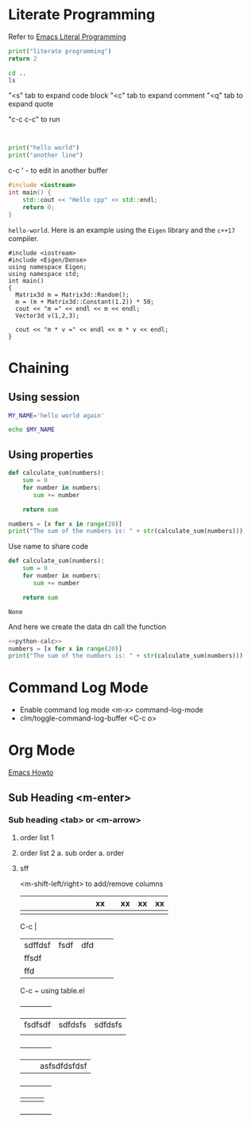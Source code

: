* Literate Programming

Refer to [[https://www.youtube.com/watch?v=GK3fij-D1G8][Emacs Literal Programming]]

#+begin_src python
print("literate programming")
return 2
#+end_src

#+RESULTS:
: 2

#+begin_src sh
    cd ..
    ls
#+end_src

#+RESULTS:
| articles_videos      |
| books                |
| literate_programming |

"<s" tab to expand code block
"<c" tab to expand comment
"<q" tab to expand quote

"c-c c-c" to run

#+BEGIN_QUOTE

#+END_QUOTE

#+BEGIN_EXAMPLE

#+END_EXAMPLE

#+BEGIN_COMMENT
    This is a comment
#+END_COMMENT

#+begin_src python :results output
print("hello world")
print("another line")
#+end_src

#+RESULTS:
: hello world
: another line

c-c '  - to edit in another buffer

#+BEGIN_SRC cpp
#include <iostream>
int main() {
    std::cout << "Hello cpp" << std::endl;
    return 0;
}
#+END_SRC

#+RESULTS:
: Hello cpp

~hello-world~. Here is an example using the ~Eigen~ library and the ~c++17~ compiler.

#+BEGIN_SRC C++ :flags '("-std=c++17") :results output
#include <iostream>
#include <Eigen/Dense>
using namespace Eigen;
using namespace std;
int main()
{
  Matrix3d m = Matrix3d::Random();
  m = (m + Matrix3d::Constant(1.2)) * 50;
  cout << "m =" << endl << m << endl;
  Vector3d v(1,2,3);

  cout << "m * v =" << endl << m * v << endl;
}
#+END_SRC

#+RESULTS:

* Chaining

** Using session
#+BEGIN_SRC sh :session my-session :results silent
MY_NAME='hello world again'
#+END_SRC

#+BEGIN_SRC sh :session my-session :results output
echo $MY_NAME
#+END_SRC

#+RESULTS:
: hello world again

** Using properties

:PROPERTIES:
:headers-args:python :session *python*
:header-args+ :results silent
:header-args+ :tangle yes
:END:

#+BEGIN_SRC python :results silent
def calculate_sum(numbers):
    sum = 0
    for number in numbers:
       sum += number

    return sum
#+END_SRC

#+RESULTS:

#+BEGIN_SRC python :results output
numbers = [x for x in range(20)]
print("The sum of the numbers is: " + str(calculate_sum(numbers)))
#+END_SRC

#+RESULTS:


Use name to share code

#+NAME: python-calc
#+BEGIN_SRC python
def calculate_sum(numbers):
    sum = 0
    for number in numbers:
       sum += number

    return sum
#+END_SRC

#+RESULTS: python-calc
: None

And here we create the data dn call the function
#+BEGIN_SRC python :results output :noweb yes
<<python-calc>>
numbers = [x for x in range(20)]
print("The sum of the numbers is: " + str(calculate_sum(numbers)))
#+END_SRC

#+RESULTS:
: The sum of the numbers is: 190

* Command Log Mode

- Enable command log mode <m-x> command-log-mode
- clm/toggle-command-log-buffer <C-c o>

* Org Mode

[[https://github.com/daviwil/dotfiles/blob/master/Emacs.org][Emacs Howto]]

** Sub Heading <m-enter>

*** Sub heading <tab> or <m-arrow>

1. order list 1
2. order list 2
   a. sub order
      a. order
3. sff

   <m-shift-left/right> to add/remove columns

   |   |   |   |   |   |   |   |   |   | xx |   | xx | xx | xx |
   |---+---+---+---+---+---+---+---+---+----+---+----+----+----|
   |   |   |   |   |   |   |   |   |   |    |   |    |    |    |

   C-c |

   |         |      |     |   |   |
   |---------+------+-----+---+---|
   | sdffdsf | fsdf | dfd |   |   |
   |---------+------+-----+---+---|
   | ffsdf   |      |     |   |   |
   | ffd     |      |     |   |   |


   C-c ~ using table.el

    +-----+-----+-----+
    | fsdfsdf | sdfdsfs | sdfdsfs |
    |         |         |         |
    +-----+-----+-----+
    |   |   | asfsdfdsfdsf |
    +-----+-----+-----+
    |     |     |     |
    +-----+-----+-----+
